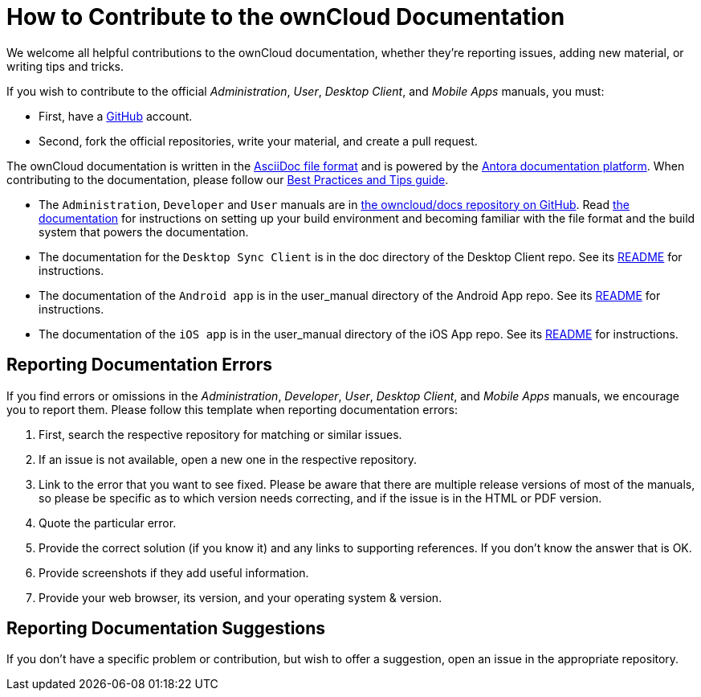 = How to Contribute to the ownCloud Documentation
:asciidoc-syntax-url: https://asciidoctor.org/docs/asciidoc-syntax-quick-reference/
:antora-platform-url: https://docs.antora.org/
:bpg-url: https://github.com/owncloud/docs/blob/master/docs/best-practices.md

We welcome all helpful contributions to the ownCloud documentation, whether they’re reporting issues, adding new material, or writing tips and tricks. 

If you wish to contribute to the official _Administration_, _User_, _Desktop Client_, and _Mobile Apps_ manuals, you must:

* First, have a xref:https://github.com/[GitHub] account.
* Second, fork the official repositories, write your material, and create a pull request. 

The ownCloud documentation is written in the {asciidoc-syntax-url}[AsciiDoc file format]
and is powered by the {antora-platform-url}[Antora documentation platform].
When contributing to the documentation, please follow our {bpg-url}[Best Practices and Tips guide].

* The `Administration`, `Developer` and `User` manuals are in https://github.com/owncloud/docs/[the owncloud/docs repository on GitHub].
  Read https://github.com/owncloud/docs/blob/master/docs/getting-started.md[the documentation] for instructions on setting up your build environment and becoming familiar with the file format and the build system that powers the documentation.
* The documentation for the `Desktop Sync Client` is in the doc directory of the Desktop Client repo. 
  See its https://github.com/owncloud/client/blob/master/README.md[README] for instructions.
* The documentation of the `Android app` is in the user_manual directory of the Android App repo. 
  See its https://github.com/owncloud/android/blob/master/README.md[README] for instructions.
* The documentation of the `iOS app` is in the user_manual directory of the iOS App repo. 
  See its https://github.com/owncloud/ios/blob/master/README.md[README] for instructions.

== Reporting Documentation Errors

If you find errors or omissions in the _Administration_, _Developer_, _User_, _Desktop Client_, and _Mobile Apps_ manuals, we encourage you to report them. 
Please follow this template when reporting documentation errors:

. First, search the respective repository for matching or similar issues.
. If an issue is not available, open a new one in the respective repository.
. Link to the error that you want to see fixed. 
  Please be aware that there are multiple release versions of most of the manuals, so please be specific as to which version needs correcting, and if the issue is in the HTML or PDF version.
. Quote the particular error.
. Provide the correct solution (if you know it) and any links to supporting references. 
  If you don't know the answer that is OK.
. Provide screenshots if they add useful information.
. Provide your web browser, its version, and your operating system & version.

== Reporting Documentation Suggestions

If you don't have a specific problem or contribution, but wish to offer a suggestion, open an issue in the appropriate repository.
